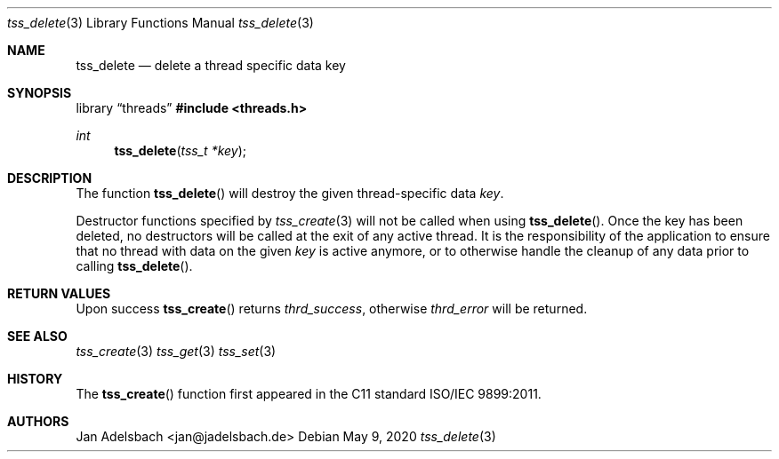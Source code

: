 .\" Copyright 2024, Adelsbach UG (haftungsbeschraenkt)
.\" Copyright 2014-2024, Jan Adelsbach <jan@jadelsbach.de>
.\"
.\" Permission is hereby granted, free of charge, to any person obtaining 
.\" a copy of this software and associated documentation files
.\" (the “Software”), 
.\" to deal in the Software without restriction, including without limitation 
.\" the rights to use, copy, modify, merge, publish, distribute, sublicense, 
.\" and/or sell copies of the Software, and to permit persons to whom the 
.\" Software is furnished to do so, subject to the following conditions:
.\" 
.\" The above copyright notice and this permission notice shall be included 
.\" in all copies or substantial portions of the Software.
.\"
.\" THE SOFTWARE IS PROVIDED “AS IS”, WITHOUT WARRANTY OF ANY KIND, EXPRESS 
.\" OR IMPLIED, INCLUDING BUT NOT LIMITED TO THE WARRANTIES OF MERCHANTABILITY, 
.\" FITNESS FOR A PARTICULAR PURPOSE AND NONINFRINGEMENT. IN NO EVENT SHALL THE 
.\" AUTHORS OR COPYRIGHT HOLDERS BE LIABLE FOR ANY CLAIM, DAMAGES OR OTHER 
.\" LIABILITY, WHETHER IN AN ACTION OF CONTRACT, TORT OR OTHERWISE, ARISING 
.\" FROM, OUT OF OR IN CONNECTION WITH THE SOFTWARE OR THE USE OR OTHER
.\" DEALINGS IN THE SOFTWARE.
.Dd $Mdocdate: May 9 2020 $
.Dt tss_delete 3
.Os
.Sh NAME
.Nm tss_delete
.Nd delete a thread specific data key
.Sh SYNOPSIS
.Lb threads
.In threads.h
.Ft int
.Fn tss_delete "tss_t *key"
.Sh DESCRIPTION
The function
.Fn tss_delete
will destroy the given thread-specific data
.Fa key .
.Pp
Destructor functions specified by
.Xr tss_create 3
will not be called when using
.Fn tss_delete .
Once the key has been deleted, no destructors 
will be called at the exit of any active thread.
It is the responsibility of the application to 
ensure that no thread with data on the given 
.Fa key
is active anymore, or to otherwise
handle the cleanup of any  data prior to calling 
.Fn tss_delete .
.Sh RETURN VALUES
Upon success
.Fn tss_create
returns 
.Va thrd_success , 
otherwise 
.Va thrd_error
will be returned. 
.Sh SEE ALSO
.Xr tss_create 3
.Xr tss_get 3
.Xr tss_set 3
.Sh HISTORY
The
.Fn tss_create
function first appeared in the C11 standard ISO/IEC 9899:2011.
.Sh AUTHORS
Jan Adelsbach <jan@jadelsbach.de>
 
